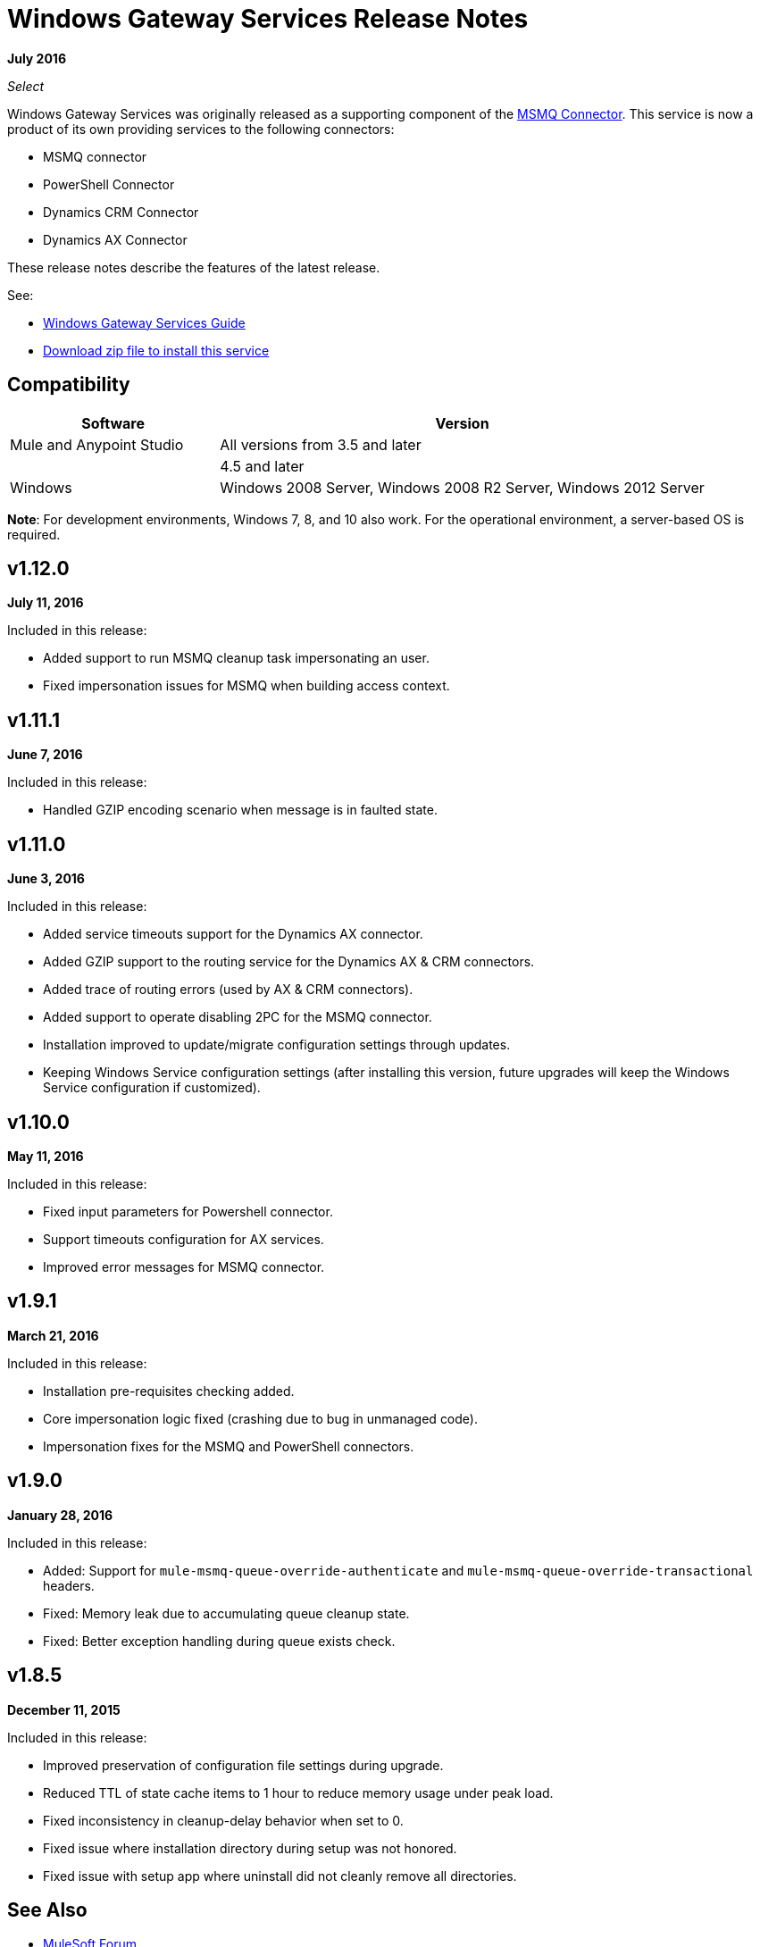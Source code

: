 = Windows Gateway Services Release Notes
:keywords: windows, gateway, .net, windows server

*July 2016*

_Select_

Windows Gateway Services was originally released as a supporting component of the
link:/release-notes/msmq-connector-release-notes[MSMQ Connector]. This service is
now a product of its own providing services to the following connectors:

* MSMQ connector
* PowerShell Connector
* Dynamics CRM Connector
* Dynamics AX Connector

These release notes describe the features of the latest release.

See:

* link:/mule-user-guide/v/3.9/windows-gateway-services-guide[Windows Gateway Services Guide]
* link:https://repository-master.mulesoft.org/nexus/content/repositories/releases/org/mule/modules/anypoint-windows-gateway-service/1.12.0/anypoint-windows-gateway-service-1.12.0.zip[Download zip file to install this service]

== Compatibility

[%header,cols="30a,70a"]
|===
|Software |Version
|Mule and Anypoint Studio |All versions from 3.5 and later
|.NET Framework |4.5 and later
|Windows |Windows 2008 Server, Windows 2008 R2 Server, Windows 2012 Server
|===

*Note*: For development environments, Windows 7, 8, and 10 also work. For the operational environment, a server-based OS is required.

== v1.12.0

*July 11, 2016*

Included in this release:

* Added support to run MSMQ cleanup task impersonating an user.
* Fixed impersonation issues for MSMQ when building access context.

== v1.11.1

*June 7, 2016*

Included in this release:

* Handled GZIP encoding scenario when message is in faulted state.

== v1.11.0

*June 3, 2016*

Included in this release:

* Added service timeouts support for the Dynamics AX connector.
* Added GZIP support to the routing service for the Dynamics AX & CRM connectors.
* Added trace of routing errors (used by AX & CRM connectors).
* Added support to operate disabling 2PC for the MSMQ connector.
* Installation improved to update/migrate configuration settings through updates.
* Keeping Windows Service configuration settings (after installing this version, future upgrades will keep the Windows Service configuration if customized).

== v1.10.0

*May 11, 2016*

Included in this release:

* Fixed input parameters for Powershell connector.
* Support timeouts configuration for AX services.
* Improved error messages for MSMQ connector.

== v1.9.1

*March 21, 2016*

Included in this release:

* Installation pre-requisites checking added.
* Core impersonation logic fixed (crashing due to bug in unmanaged code).
* Impersonation fixes for the MSMQ and PowerShell connectors.

== v1.9.0

*January 28, 2016*

Included in this release:

* Added: Support for `mule-msmq-queue-override-authenticate` and `mule-msmq-queue-override-transactional` headers.
* Fixed: Memory leak due to accumulating queue cleanup state.
* Fixed: Better exception handling during queue exists check.

== v1.8.5

*December 11, 2015*

Included in this release:

* Improved preservation of configuration file settings during upgrade.
* Reduced TTL of state cache items to 1 hour to reduce memory usage under peak load.
* Fixed inconsistency in cleanup-delay behavior when set to 0.
* Fixed issue where installation directory during setup was not honored.
* Fixed issue with setup app where uninstall did not cleanly remove all directories.

== See Also

* https://forums.mulesoft.com[MuleSoft Forum]
* https://support.mulesoft.com[Contact MuleSoft Support]
